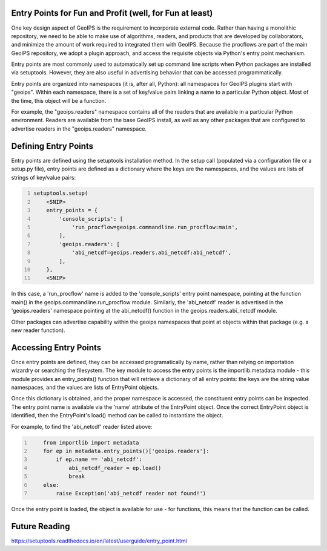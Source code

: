 .. dropdown:: Distribution Statement

 | # # # Distribution Statement A. Approved for public release. Distribution is unlimited.
 | # # #
 | # # # Author:
 | # # # Naval Research Laboratory, Marine Meteorology Division
 | # # #
 | # # # This program is free software: you can redistribute it and/or modify it under
 | # # # the terms of the NRLMMD License included with this program. This program is
 | # # # distributed WITHOUT ANY WARRANTY; without even the implied warranty of
 | # # # MERCHANTABILITY or FITNESS FOR A PARTICULAR PURPOSE. See the included license
 | # # # for more details. If you did not receive the license, for more information see:
 | # # # https://github.com/U-S-NRL-Marine-Meteorology-Division/

Entry Points for Fun and Profit (well, for Fun at least)
--------------------------------------------------------

One key design aspect of GeoIPS is the requirement to incorporate
external code.  Rather than having a monolithic repository, we
need to be able to make use of algorithms, readers, and products
that are developed by collaborators, and minimize the amount of
work required to integrated them with GeoIPS.  Because the procflows
are part of the main GeoIPS repository, we adopt a plugin approach,
and access the requisite objects via Python's entry point mechanism.

Entry points are most commonly used to automatically set up command
line scripts when Python packages are installed via setuptools.
However, they are also useful in advertising behavior that can be
accessed programmatically.

Entry points are organized into namespaces (it is, after all, Python):
all namespaces for GeoIPS plugins start with "geoips".  Within each
namespace, there is a set of key/value pairs linking a name to a
particular Python object.  Most of the time, this object will be a
function.

For example, the "geoips.readers" namespace contains all of the
readers that are available in a particular Python environment.  Readers
are available from the base GeoIPS install, as well as any other
packages that are configured to advertise readers in the 
"geoips.readers" namespace.

Defining Entry Points
---------------------
Entry points are defined using the setuptools installation method.
In the setup call (populated via a configuration file or a setup.py
file), entry points are defined as a dictionary where the keys are
the namespaces, and the values are lists of strings of key/value pairs:

.. code:: bash
    :number-lines:
    
    setuptools.setup(
        <SNIP>
        entry_points = {
            'console_scripts': [
                'run_procflow=geoips.commandline.run_procflow:main',
            ],
            'geoips.readers': [
                'abi_netcdf=geoips.readers.abi_netcdf:abi_netcdf',
            ],
        },
        <SNIP>
 
In this case, a 'run_procflow' name is added to the 'console_scripts'
entry point namespace, pointing at the function main() in the
geoips.commandline.run_procflow module.  Similarly, the 'abi_netcdf'
reader is advertised in the 'geoips.readers' namespace pointing at
the abi_netcdf() function in the geoips.readers.abi_netcdf module.

Other packages can advertise capability within the geoips namespaces
that point at objects within that package (e.g. a new reader function).

Accessing Entry Points
----------------------
Once entry points are defined, they can be accessed programatically
by name, rather than relying on importation wizardry or searching
the filesystem.  The key module to access the entry points is the
importlib.metadata module - this module provides an entry_points()
function that will retrieve a dictionary of all entry points: the keys
are the string value namespaces, and the values are lists of EntryPoint
objects.

Once this dictionary is obtained, and the proper namespace is accessed,
the constituent entry points can be inspected.  The entry point name
is available via the 'name' attribute of the EntryPoint object.  Once
the correct EntryPoint object is identified, then the EntryPoint's
load() method can be called to instantiate the object.

For example, to find the 'abi_netcdf' reader listed above:

.. code:: bash
    :number-lines:
    
        from importlib import metadata
        for ep in metadata.entry_points()['geoips.readers']:
            if ep.name == 'abi_netcdf':
                abi_netcdf_reader = ep.load()
                break
        else:
            raise Exception('abi_netcdf reader not found!')

Once the entry point is loaded, the object is available for use - for
functions, this means that the function can be called.

Future Reading
--------------
https://setuptools.readthedocs.io/en/latest/userguide/entry_point.html
